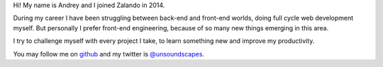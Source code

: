 .. title: Andrey Kuzmin
.. slug: andrey-kuzmin
.. date: 2015/03/17 8:00:00
.. author_title: Frontend Developer

Hi! My name is Andrey and I joined Zalando in 2014.

During my career I have been struggling between back-end and front-end worlds,
doing full cycle web development myself. But personally I prefer front-end engineering,
because of so many new things emerging in this area.

I try to challenge myself with every project I take, to learn something new and improve my productivity.

You may follow me on `github <https://github.com/w0rm>`_ and my twitter is `@unsoundscapes <https://twitter.com/unsoundscapes>`_.
